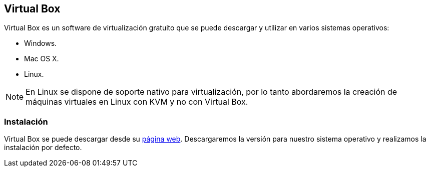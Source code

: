 == Virtual Box

Virtual Box es un software de virtualización gratuito que se puede descargar y utilizar en varios sistemas operativos:

* Windows.
* Mac OS X.
* Linux.

NOTE: En Linux se dispone de soporte nativo para virtualización, por lo tanto abordaremos la creación de máquinas virtuales en Linux con KVM y no con Virtual Box.

=== Instalación

Virtual Box se puede descargar desde su https://www.virtualbox.org/[página web]. Descargaremos la versión para nuestro sistema operativo y realizamos la instalación por defecto.